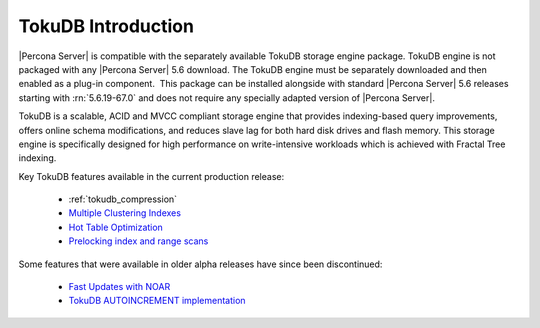 .. _tokudb_intro:

=====================
 TokuDB Introduction
=====================

|Percona Server| is compatible with the separately available TokuDB storage engine package. TokuDB engine is not packaged with any |Percona Server| 5.6 download. The TokuDB engine must be separately downloaded and then enabled as a plug-in component.  This package can be installed alongside with standard |Percona Server| 5.6 releases starting with :rn:`5.6.19-67.0` and does not require any specially adapted version of |Percona Server|.

TokuDB is a scalable, ACID and MVCC compliant storage engine that provides indexing-based query improvements, offers online schema modifications, and reduces slave lag for both hard disk drives and flash memory. This storage engine is specifically designed for high performance on write-intensive workloads which is achieved with Fractal Tree indexing.

Key TokuDB features available in the current production release: 

 * :ref:`tokudb_compression`
 * `Multiple Clustering Indexes <http://www.tokutek.com/2009/05/introducing_multiple_clustering_indexes/>`_
 * `Hot Table Optimization <http://www.tokutek.com/2012/06/hot-table-optimization-with-mysql/>`_
 * `Prelocking index and range scans <https://github.com/Tokutek/tokudb-engine/wiki/Patch-for-prelocking-index-and-range-scans>`_


Some features that were available in older alpha releases have since been discontinued:

 * `Fast Updates with NOAR <http://www.tokutek.com/2013/02/fast-updates-with-tokudb/>`_
 * `TokuDB AUTOINCREMENT implementation <http://www.tokutek.com/2009/07/autoincrement_semantics/>`_

